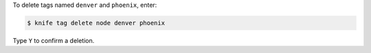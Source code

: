 .. This is an included how-to. 

To delete tags named ``denver`` and ``phoenix``, enter:

.. code-block:: bash

   $ knife tag delete node denver phoenix

Type ``Y`` to confirm a deletion.


